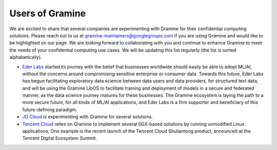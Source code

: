 Users of Gramine
================

We are excited to share that several companies are experimenting with Gramine
for their confidential computing solutions. Please reach out to us at
gramine-maintainers@googlegroups.com if you are using Gramine and would like to
be highlighted on our page. We are looking forward to collaborating with you and
continue to enhance Gramine to meet the needs of your confidential computing use
cases. We will be updating this list regularly (the list is sorted
alphabetically).

- `Eder Labs <https://www.eder.io>`__ started its journey with the belief that
  businesses worldwide should easily be able to adopt ML/AI, without the
  concerns around compromising sensitive enterprise or consumer data. Towards
  this future, Eder Labs has begun facilitating exploratory data science between
  data users and data providers, for structured text data, and will be using the
  Gramine LibOS to facilitate training and deployment of models in a secure and
  federated manner, as the data science journey matures for these businesses.
  The Gramine ecosystem is laying the path to a more secure future, for all
  kinds of ML/AI applications, and Eder Labs is a firm supporter and beneficiary
  of this future-defining paradigm.

- `JD Cloud <https://www.jdcloud.com/>`__ is experimenting with Gramine for
  several solutions.

- `Tencent Cloud <https://intl.cloud.tencent.com/>`__ relies on Gramine to
  implement several SGX-based solutions by running unmodified Linux
  applications. One example is the recent launch of the Tencent Cloud
  Shuliantong product, announced at the Tencent Digital Ecosystem Summit.
